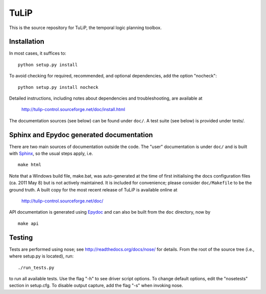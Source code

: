 TuLiP
=====
This is the source repository for TuLiP, the temporal logic planning toolbox.

Installation
------------

In most cases, it suffices to::

  python setup.py install

To avoid checking for required, recommended, and optional dependencies, add the
option "nocheck"::

  python setup.py install nocheck

Detailed instructions, including notes about dependencies and troubleshooting,
are available at

  http://tulip-control.sourceforge.net/doc/install.html

The documentation sources (see below) can be found under ``doc/``.  A test suite
(see below) is provided under tests/.


Sphinx and Epydoc generated documentation
-----------------------------------------

There are two main sources of documentation outside the code.  The "user"
documentation is under ``doc/`` and is built with `Sphinx
<http://sphinx.pocoo.org/>`_, so the usual steps apply, i.e. ::

  make html

Note that a Windows build file, make.bat, was auto-generated at the time of
first initialising the docs configuration files (ca. 2011 May
8) but is not actively maintained.  It is included for convenience; please
consider ``doc/Makefile`` to be the ground truth.  A built copy for the most
recent release of TuLiP is available online at

  http://tulip-control.sourceforge.net/doc/

API documentation is generated using `Epydoc <http://epydoc.sourceforge.net/>`_
and can also be built from the ``doc`` directory, now by ::

  make api


Testing
-------

Tests are performed using nose; see http://readthedocs.org/docs/nose/ for
details.  From the root of the source tree (i.e., where setup.py is located),
run::

  ./run_tests.py

to run all available tests.  Use the flag "-h" to see driver script options.  To
change default options, edit the "nosetests" section in setup.cfg.  To disable
output capture, add the flag "-s" when invoking nose.
